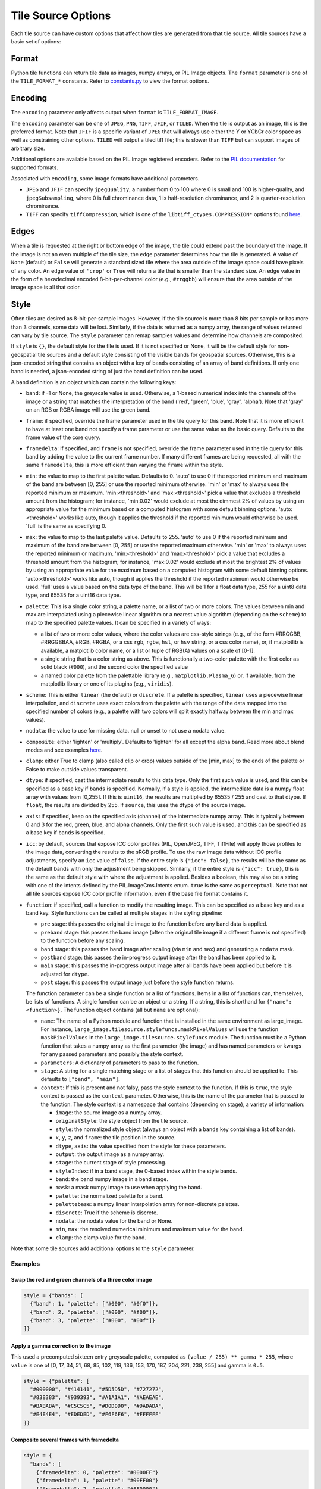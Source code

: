 Tile Source Options
===================

Each tile source can have custom options that affect how tiles are generated from that tile source.  All tile sources have a basic set of options:

Format
------

Python tile functions can return tile data as images, numpy arrays, or PIL Image objects.  The ``format`` parameter is one of the ``TILE_FORMAT_*`` constants. Refer to `constants.py <format_options_>`_ to view the format options.

Encoding
--------

The ``encoding`` parameter only affects output when ``format`` is ``TILE_FORMAT_IMAGE``.

The ``encoding`` parameter can be one of ``JPEG``, ``PNG``, ``TIFF``, ``JFIF``, or ``TILED``.  When the tile is output as an image, this is the preferred format.  Note that ``JFIF`` is a specific variant of ``JPEG`` that will always use either the Y or YCbCr color space as well as constraining other options.  ``TILED`` will output a tiled tiff file; this is slower than ``TIFF`` but can support images of arbitrary size.

Additional options are available based on the PIL.Image registered encoders. Refer to the `PIL documentation <pil_encoders_>`_ for supported formats.

Associated with ``encoding``, some image formats have additional parameters.

- ``JPEG`` and ``JFIF`` can specify ``jpegQuality``, a number from 0 to 100 where 0 is small and 100 is higher-quality, and ``jpegSubsampling``, where 0 is full chrominance data, 1 is half-resolution chrominance, and 2 is quarter-resolution chrominance.

- ``TIFF`` can specify ``tiffCompression``, which is one of the ``libtiff_ctypes.COMPRESSION*`` options found `here <libtiff_compression_>`_.

Edges
-----

When a tile is requested at the right or bottom edge of the image, the tile could extend past the boundary of the image.  If the image is not an even multiple of the tile size, the ``edge`` parameter determines how the tile is generated.  A value of ``None`` (default) or ``False`` will generate a standard sized tile where the area outside of the image space could have pixels of any color.  An ``edge`` value of ``'crop'`` or ``True`` will return a tile that is smaller than the standard size.  An ``edge`` value in the form of a hexadecimal encoded 8-bit-per-channel color (e.g., ``#rrggbb``) will ensure that the area outside of the image space is all that color.

Style
-----

Often tiles are desired as 8-bit-per-sample images.  However, if the tile source is more than 8 bits per sample or has more than 3 channels, some data will be lost.  Similarly, if the data is returned as a numpy array, the range of values returned can vary by tile source.  The ``style`` parameter can remap samples values and determine how channels are composited.

If ``style`` is ``{}``, the default style for the file is used.  If it is not specified or None, it will be the default style for non-geospatial tile sources and a default style consisting of the visible bands for geospatial sources.  Otherwise, this is a json-encoded string that contains an object with a key of ``bands`` consisting of an array of band definitions.  If only one band is needed, a json-encoded string of just the band definition can be used.

A band definition is an object which can contain the following keys:

- ``band``: if -1 or None, the greyscale value is used.  Otherwise, a 1-based numerical index into the channels of the image or a string that matches the interpretation of the band ('red', 'green', 'blue', 'gray', 'alpha').  Note that 'gray' on an RGB or RGBA image will use the green band.

- ``frame``: if specified, override the frame parameter used in the tile query for this band.  Note that it is more efficient to have at least one band not specify a frame parameter or use the same value as the basic query.  Defaults to the frame value of the core query.

- ``framedelta``: if specified, and ``frame`` is not specified, override the frame parameter used in the tile query for this band by adding the value to the current frame number.  If many different frames are being requested, all with the same ``framedelta``, this is more efficient than varying the ``frame`` within the style.

- ``min``: the value to map to the first palette value.  Defaults to 0.  'auto' to use 0 if the reported minimum and maximum of the band are between [0, 255] or use the reported minimum otherwise.  'min' or 'max' to always uses the reported minimum or maximum.  'min:<threshold>' and 'max:<threshold>' pick a value that excludes a threshold amount from the histogram; for instance, 'min:0.02' would exclude at most the dimmest 2% of values by using an appropriate value for the minimum based on a computed histogram with some default binning options.  'auto:<threshold>' works like auto, though it applies the threshold if the reported minimum would otherwise be used.  'full' is the same as specifying 0.

- ``max``: the value to map to the last palette value.  Defaults to 255.  'auto' to use 0 if the reported minimum and maximum of the band are between [0, 255] or use the reported maximum otherwise.  'min' or 'max' to always uses the reported minimum or maximum.  'min:<threshold>' and 'max:<threshold>' pick a value that excludes a threshold amount from the histogram; for instance, 'max:0.02' would exclude at most the brightest 2% of values by using an appropriate value for the maximum based on a computed histogram with some default binning options.  'auto:<threshold>' works like auto, though it applies the threshold if the reported maximum would otherwise be used.  'full' uses a value based on the data type of the band.  This will be 1 for a float data type, 255 for a uint8 data type, and 65535 for a uint16 data type.

- ``palette``: This is a single color string, a palette name, or a list of two or more colors. The values between min and max are interpolated using a piecewise linear algorithm or a nearest value algorithm (depending on the ``scheme``) to map to the specified palette values.  It can be specified in a variety of ways:

  - a list of two or more color values, where the color values are css-style strings (e.g., of the form #RRGGBB, #RRGGBBAA, #RGB, #RGBA, or a css ``rgb``, ``rgba``, ``hsl``, or ``hsv`` string, or a css color name), or, if matplotlib is available, a matplotlib color name, or a list or tuple of RGB(A) values on a scale of [0-1].

  - a single string that is a color string as above.  This is functionally a two-color palette with the first color as solid black (``#000``), and the second color the specified value

  - a named color palette from the palettable library (e.g., ``matplotlib.Plasma_6``) or, if available, from the matplotlib library or one of its plugins (e.g., ``viridis``).

- ``scheme``: This is either ``linear`` (the default) or ``discrete``.  If a palette is specified, ``linear`` uses a piecewise linear interpolation, and ``discrete`` uses exact colors from the palette with the range of the data mapped into the specified number of colors (e.g., a palette with two colors will split exactly halfway between the min and max values).

- ``nodata``: the value to use for missing data.  null or unset to not use a nodata value.

- ``composite``: either 'lighten' or 'multiply'.  Defaults to 'lighten' for all except the alpha band. Read more about blend modes and see examples `here <blend_modes_>`_.

- ``clamp``: either True to clamp (also called clip or crop) values outside of the [min, max] to the ends of the palette or False to make outside values transparent.

- ``dtype``: if specified, cast the intermediate results to this data type.  Only the first such value is used, and this can be specified as a base key if ``bands`` is specified.  Normally, if a style is applied, the intermediate data is a numpy float array with values from [0,255].  If this is ``uint16``, the results are multiplied by 65535 / 255 and cast to that dtype.  If ``float``, the results are divided by 255.  If ``source``, this uses the dtype of the source image.

- ``axis``: if specified, keep on the specified axis (channel) of the intermediate numpy array.  This is typically between 0 and 3 for the red, green, blue, and alpha channels.  Only the first such value is used, and this can be specified as a base key if ``bands`` is specified.

- ``icc``: by default, sources that expose ICC color profiles (PIL, OpenJPEG, TIFF, TiffFile) will apply those profiles to the image data, converting the results to the sRGB profile.  To use the raw image data without ICC profile adjustments, specify an ``icc`` value of ``false``.  If the entire style is ``{"icc": false}``, the results will be the same as the default bands with only the adjustment being skipped.  Similarly, if the entire style is ``{"icc": true}``, this is the same as the default style with where the adjustment is applied.  Besides a boolean, this may also be a string with one of the intents defined by the PIL.ImageCms.Intents enum.  ``true`` is the same as ``perceptual``.   Note that not all tile sources expose ICC color profile information, even if the base file format contains it.

- ``function``: if specified, call a function to modify the resulting image.  This can be specified as a base key and as a band key.  Style functions can be called at multiple stages in the styling pipeline:

  - ``pre`` stage: this passes the original tile image to the function before any band data is applied.

  - ``preband`` stage: this passes the band image (often the original tile image if a different frame is not specified) to the function before any scaling.

  - ``band`` stage: this passes the band image after scaling (via ``min`` and ``max``) and generating a ``nodata`` mask.

  - ``postband`` stage: this passes the in-progress output image after the band has been applied to it.

  - ``main`` stage: this passes the in-progress output image after all bands have been applied but before it is adjusted for ``dtype``.

  - ``post`` stage: this passes the output image just before the style function returns.

  The function parameter can be a single function or a list of functions.  Items in a list of functions can, themselves, be lists of functions.  A single function can be an object or a string.  If a string, this is shorthand for ``{"name": <function>}``.  The function object contains (all but ``name`` are optional):

  - ``name``: The name of a Python module and function that is installed in the same environment as large_image.  For instance, ``large_image.tilesource.stylefuncs.maskPixelValues`` will use the function ``maskPixelValues`` in the ``large_image.tilesource.stylefuncs`` module.  The function must be a Python function that takes a numpy array as the first parameter (the image) and has named parameters or kwargs for any passed parameters and possibly the style context.

  - ``parameters``: A dictionary of parameters to pass to the function.

  - ``stage``: A string for a single matching stage or a list of stages that this function should be applied to.  This defaults to ``["band", "main"]``.

  - ``context``: If this is present and not falsy, pass the style context to the function.  If this is ``true``, the style context is passed as the ``context`` parameter.  Otherwise, this is the name of the parameter that is passed to the function.  The style context is a namespace that contains (depending on stage), a variety of information:

    - ``image``: the source image as a numpy array.

    - ``originalStyle``: the style object from the tile source.

    - ``style``: the normalized style object (always an object with a ``bands`` key containing a list of bands).

    - ``x``, ``y``, ``z``, and ``frame``: the tile position in the source.

    - ``dtype``, ``axis``: the value specified from the style for these parameters.

    - ``output``: the output image as a numpy array.

    - ``stage``: the current stage of style processing.

    - ``styleIndex``: if in a band stage, the 0-based index within the style bands.

    - ``band``: the band numpy image in a band stage.

    - ``mask``: a mask numpy image to use when applying the band.

    - ``palette``: the normalized palette for a band.

    - ``palettebase``: a numpy linear interpolation array for non-discrete palettes.
    - ``discrete``: True if the scheme is discrete.

    - ``nodata``: the nodata value for the band or None.

    - ``min``, ``max``: the resolved numerical minimum and maximum value for the band.

    - ``clamp``: the clamp value for the band.

Note that some tile sources add additional options to the ``style`` parameter.

Examples
++++++++

Swap the red and green channels of a three color image
______________________________________________________

.. code-block::

  style = {"bands": [
    {"band": 1, "palette": ["#000", "#0f0"]},
    {"band": 2, "palette": ["#000", "#f00"]},
    {"band": 3, "palette": ["#000", "#00f"]}
  ]}

Apply a gamma correction to the image
_____________________________________

This used a precomputed sixteen entry greyscale palette, computed as ``(value / 255) ** gamma * 255``, where ``value`` is one of [0, 17, 34, 51, 68, 85, 102, 119, 136, 153, 170, 187, 204, 221, 238, 255] and gamma is ``0.5``.

.. code-block::

  style = {"palette": [
    "#000000", "#414141", "#5D5D5D", "#727272",
    "#838383", "#939393", "#A1A1A1", "#AEAEAE",
    "#BABABA", "#C5C5C5", "#D0D0D0", "#DADADA",
    "#E4E4E4", "#EDEDED", "#F6F6F6", "#FFFFFF"
  ]}

Composite several frames with framedelta
________________________________________

.. code-block::

  style = {
    "bands": [
      {"framedelta": 0, "palette": "#0000FF"}
      {"framedelta": 1, "palette": "#00FF00"}
      {"framedelta": 2, "palette": "#FF0000"}
    ],
    "composite": "multiply"
  }

Fill missing data and apply categorical colormap
________________________________________________

.. code-block::

  style = {
    "nodata": 0,
    "min": 0,
    "max": 6,
    "clamp": "true",
    "dtype": "uint8",
    "scheme": "discrete",
    "palette": ["#000000", "#FF0000", "#00FF00", "#0000FF", "#FFFF00", "#FF00FF", "#00FFFF"]
  }

.. _format_options: https://github.com/girder/large_image/blob/master/large_image/constants.py#L35
.. _pil_encoders: https://pillow.readthedocs.io/en/latest/handbook/image-file-formats.html
.. _libtiff_compression: https://github.com/pearu/pylibtiff/blob/master/libtiff/tiff_h_4_2_0.py#L19
.. _blend_modes: https://blend-modes.readthedocs.io/en/latest/reference.html
